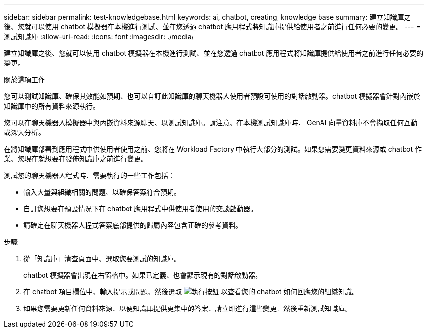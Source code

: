---
sidebar: sidebar 
permalink: test-knowledgebase.html 
keywords: ai, chatbot, creating, knowledge base 
summary: 建立知識庫之後、您就可以使用 chatbot 模擬器在本機進行測試、並在您透過 chatbot 應用程式將知識庫提供給使用者之前進行任何必要的變更。 
---
= 測試知識庫
:allow-uri-read: 
:icons: font
:imagesdir: ./media/


[role="lead"]
建立知識庫之後、您就可以使用 chatbot 模擬器在本機進行測試、並在您透過 chatbot 應用程式將知識庫提供給使用者之前進行任何必要的變更。

.關於這項工作
您可以測試知識庫、確保其效能如預期、也可以自訂此知識庫的聊天機器人使用者預設可使用的對話啟動器。chatbot 模擬器會針對內嵌於知識庫中的所有資料來源執行。

您可以在聊天機器人模擬器中與內嵌資料來源聊天、以測試知識庫。請注意、在本機測試知識庫時、 GenAI 向量資料庫不會擷取任何互動或深入分析。

在將知識庫部署到應用程式中供使用者使用之前、您將在 Workload Factory 中執行大部分的測試。如果您需要變更資料來源或 chatbot 作業、您現在就想要在發佈知識庫之前進行變更。

測試您的聊天機器人程式時、需要執行的一些工作包括：

* 輸入大量與組織相關的問題、以確保答案符合預期。
* 自訂您想要在預設情況下在 chatbot 應用程式中供使用者使用的交談啟動器。
* 請確定在聊天機器人程式答案底部提供的歸屬內容包含正確的參考資料。


.步驟
. 從「知識庫」清查頁面中、選取您要測試的知識庫。
+
chatbot 模擬器會出現在右窗格中。如果已定義、也會顯示現有的對話啟動器。

. 在 chatbot 項目欄位中、輸入提示或問題、然後選取 image:button-run.png["執行按鈕"] 以查看您的 chatbot 如何回應您的組織知識。
. 如果您需要更新任何資料來源、以便知識庫提供更集中的答案、請立即進行這些變更、然後重新測試知識庫。

